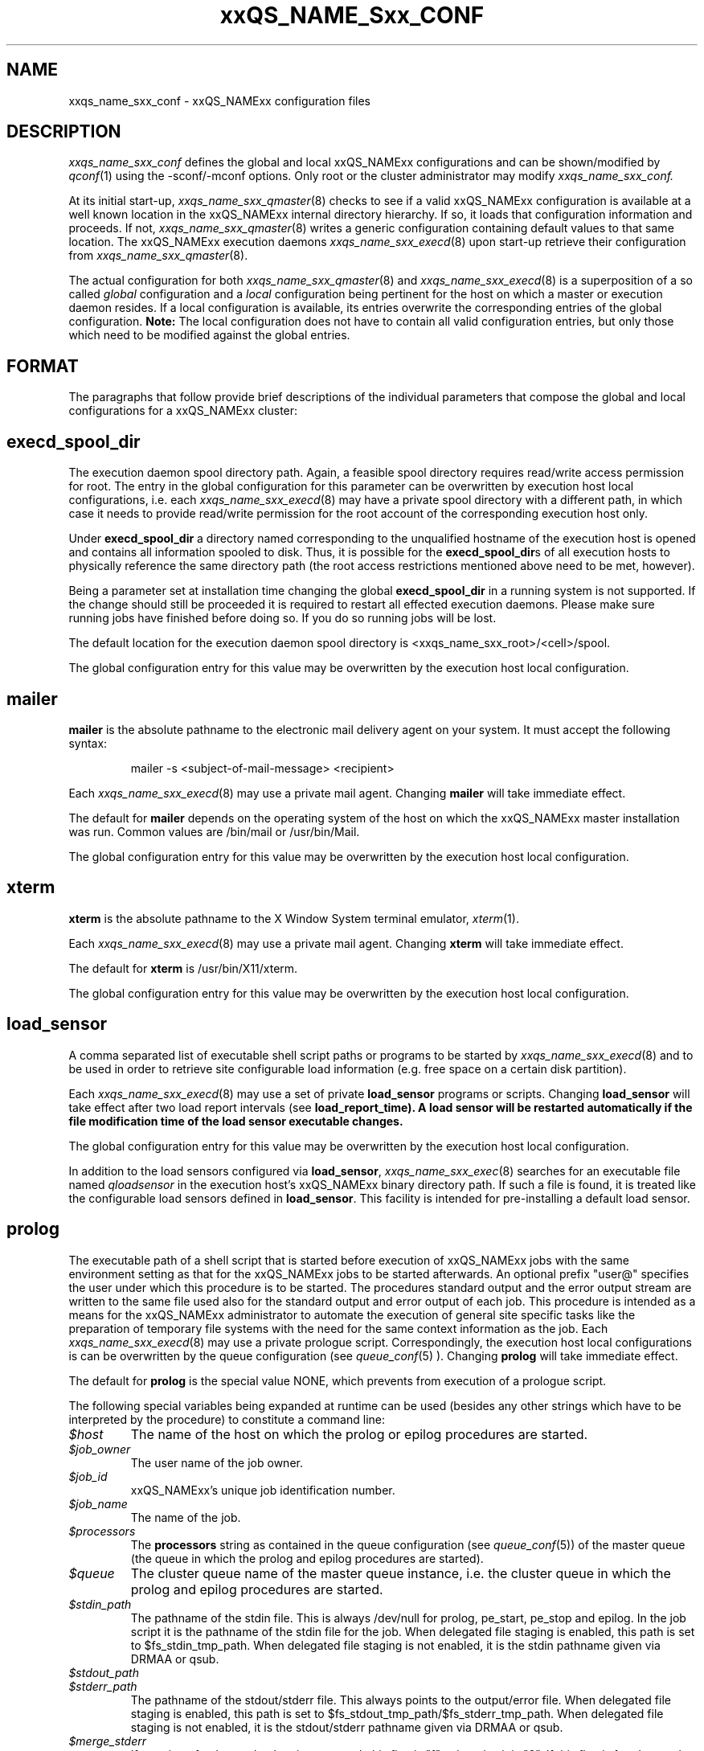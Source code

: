 '\" t
.\"___INFO__MARK_BEGIN__
.\"
.\" Copyright: 2004 by Sun Microsystems, Inc.
.\"
.\"___INFO__MARK_END__
.\" $RCSfile: sge_conf.5,v $     Last Update: $Date: 2005/10/19 14:33:23 $     Revision: $Revision: 1.48 $
.\"
.\"
.\" Some handy macro definitions [from Tom Christensen's man(1) manual page].
.\"
.de SB		\" small and bold
.if !"\\$1"" \\s-2\\fB\&\\$1\\s0\\fR\\$2 \\$3 \\$4 \\$5
..
.\"
.de T		\" switch to typewriter font
.ft CW		\" probably want CW if you don't have TA font
..
.\"
.de TY		\" put $1 in typewriter font
.if t .T
.if n ``\c
\\$1\c
.if t .ft P
.if n \&''\c
\\$2
..
.\"
.de M		\" man page reference
\\fI\\$1\\fR\\|(\\$2)\\$3
..
.TH xxQS_NAME_Sxx_CONF 5 "$Date: 2005/10/19 14:33:23 $" "xxRELxx" "xxQS_NAMExx File Formats"
.\"
.SH NAME
xxqs_name_sxx_conf \- xxQS_NAMExx configuration files
.\"
.\"
.SH DESCRIPTION
.I xxqs_name_sxx_conf
defines the global and local xxQS_NAMExx configurations and can be
shown/modified by
.M qconf 1
using the \-sconf/\-mconf options. Only root or the cluster administrator may
modify
.I xxqs_name_sxx_conf.
.PP
At its initial start-up,
.M xxqs_name_sxx_qmaster 8
checks to see if a valid xxQS_NAMExx configuration is available at a
well known location in the xxQS_NAMExx internal directory hierarchy.
If so, it loads that configuration information and proceeds.
If not,
.M xxqs_name_sxx_qmaster 8
writes a generic configuration containing default values to that same
location.
The xxQS_NAMExx execution daemons
.M xxqs_name_sxx_execd 8
upon start-up retrieve their configuration from
.M xxqs_name_sxx_qmaster 8 .
.PP
The actual configuration for both
.M xxqs_name_sxx_qmaster 8
and
.M xxqs_name_sxx_execd 8
is a superposition of a so called \fIglobal\fP configuration and
a \fIlocal\fP configuration being pertinent for the host on which
a master or execution daemon resides.
If a local configuration is available, its entries overwrite the
corresponding entries of the global configuration. \fBNote:\fP The local
configuration does not have to contain all valid configuration entries,
but only those which need to be modified against the global entries.
.\"
.\"
.SH FORMAT
.\"
The paragraphs that follow provide brief descriptions of the individual
parameters that compose the global and local configurations for a
xxQS_NAMExx cluster:
.\"
.\"
.SH "\fBexecd_spool_dir\fP"
The execution daemon spool directory path. Again, a feasible spool
directory requires read/write access permission for root. The entry in
the global configuration for this parameter can be overwritten by
execution host local configurations, i.e. each
.M xxqs_name_sxx_execd 8
may have a private spool directory with a different path, in which case
it needs to provide read/write permission for the root account of the
corresponding execution host only.
.PP
Under \fBexecd_spool_dir\fP a directory named corresponding
to the unqualified hostname of the execution host is opened and
contains all information spooled to disk. Thus, it is possible for the
\fBexecd_spool_dir\fPs of all execution hosts to physically reference the
same directory path
(the root access restrictions mentioned above need to be met, however).
.PP
Being a parameter set at installation time changing the global \fBexecd_spool_dir\fP
in a running system is not supported. If the change should still be proceeded
it is required to restart all effected execution daemons.  Please make sure running 
jobs have finished before doing so.
If you do so running jobs will be lost. 

.PP
The default location for the execution daemon spool
directory is <xxqs_name_sxx_root>/<cell>/spool.
.PP
The global configuration entry for this value
may be overwritten by the execution host local configuration.
.\"
.\"
.SH "\fBmailer\fP"
\fBmailer\fP is the absolute pathname to the electronic mail delivery
agent on your system. It must accept the following syntax:
.PP
.RS
mailer -s <subject-of-mail-message> <recipient>
.RE
.PP
Each
.M xxqs_name_sxx_execd 8
may use a private mail agent. Changing \fBmailer\fP will take
immediate effect.
.PP
The default for \fBmailer\fP depends on the operating system of
the host on which the xxQS_NAMExx master installation was run. Common
values are /bin/mail or /usr/bin/Mail.
.PP
The global configuration entry for this value
may be overwritten by the execution host local configuration.
.\"
.\"
.SH "\fBxterm\fP"
.B xterm
is the absolute pathname to the X Window System terminal emulator,
.M xterm 1 .
.PP
Each
.M xxqs_name_sxx_execd 8
may use a private mail agent. Changing \fBxterm\fP will take
immediate effect.
.PP
The default for \fBxterm\fP is /usr/bin/X11/xterm.
.PP
The global configuration entry for this value
may be overwritten by the execution host local configuration.
.\"
.\"
.SH "\fBload_sensor\fP"
A comma separated list of executable shell script paths or programs
to be started by
.M xxqs_name_sxx_execd 8
and to be used in order to retrieve site configurable load information
(e.g. free space on a certain disk partition).
.PP
Each
.M xxqs_name_sxx_execd 8
may use a set of private 
.B load_sensor
programs or scripts. Changing
.B load_sensor
will take effect after two load report intervals (see
\fBload_report_time\fB). A load sensor will be restarted automatically if
the file modification time of the load sensor executable changes.
.PP
The global configuration entry for this value
may be overwritten by the execution host local configuration.
.PP
In addition to the load sensors configured via
\fBload_sensor\fP,
.M xxqs_name_sxx_exec 8
searches for an executable file named
.I qloadsensor
in the execution host's xxQS_NAMExx binary directory path.
If such a file is found, it is treated like the configurable load sensors
defined in \fBload_sensor\fP. This facility is intended for pre-installing
a default load sensor.
.\"
.\"
.SH "\fBprolog\fP"
The executable path of a shell script that is started before execution
of xxQS_NAMExx jobs with the same environment setting as that for the
xxQS_NAMExx
jobs to be started afterwards. 
An optional prefix "user@" specifies the user under which this procedure
is to be started. The procedures standard
output and the error output stream are written to the same file used also for
the standard output and error output of each job.
This procedure is intended as a means
for the xxQS_NAMExx administrator to automate the execution of general site
specific tasks like the preparation of temporary file systems with the
need for the same context information as the job.
Each
.M xxqs_name_sxx_execd 8
may use a private prologue script. 
Correspondingly, the execution host local 
configurations is can be overwritten by the queue configuration (see
.M queue_conf 5
). 
Changing \fBprolog\fP will take
immediate effect.
.PP
The default for \fBprolog\fP is the special value NONE, which prevents
from execution of a prologue script. 
.PP
The following special
variables being expanded at runtime can be used (besides any other
strings which have to be interpreted by the procedure) to constitute 
a command line:
.IP "\fI$host\fP"
The name of the host on which the prolog or epilog procedures are
started.
.IP "\fI$job_owner\fP"
The user name of the job owner.
.IP "\fI$job_id\fP"
xxQS_NAMExx's unique job identification number.
.IP "\fI$job_name\fP"
The name of the job.
.IP "\fI$processors\fP"
The \fBprocessors\fP string as contained in the queue configuration
(see
.M queue_conf 5 )
of the master queue (the queue in which the prolog and epilog procedures
are started).
.IP "\fI$queue\fP"
The cluster queue name of the master queue instance, i.e. the cluster 
queue in which the prolog and epilog procedures are started.
.IP "\fI$stdin_path\fP"
The pathname of the stdin file. This is always /dev/null for prolog, 
pe_start, pe_stop and epilog. In the job script it is the pathname of the
stdin file for the job. When delegated file staging is enabled, this path is set
to $fs_stdin_tmp_path. When delegated file staging is not enabled, it is the stdin
pathname given via DRMAA or qsub.
.IP "\fI$stdout_path\fP"
.IP "\fI$stderr_path\fP"
The pathname of the stdout/stderr file. This always points to the
output/error file. When delegated file staging is enabled, this path is set to
$fs_stdout_tmp_path/$fs_stderr_tmp_path. When delegated file staging is not
enabled, it is the stdout/stderr pathname given via DRMAA or qsub.
.IP "\fI$merge_stderr\fP"
If merging of stderr and stdout is requested, this flag is "1", otherwise it is "0".
If this flag is 1, stdout and stderr are merged in one file, the stdout file.
Merging of stderr and stdout can be requested via the DRMAA job template attribute 'drmaa_join_files' (see
.M drmaa_attributes 3 
) or the qsub parameter '-j y' (see
.M qsub 1 
).
.IP "\fI$fs_stdin_host\fP"
When delegated file staging is requested for the stdin file, this is the name of
the host where the stdin file has to be copied from before the job is started.
.IP "\fI$fs_stdout_host\fP"
.IP "\fI$fs_stderr_host\fP"
When delegated file staging is requested for the stdout/stderr file, this is the
name of the host where the stdout/stderr file has to be copied to after the job has run.
.IP "\fI$fs_stdin_path\fP"
When delegated file staging is requested for the stdin file, this is the pathname
of the stdin file on the host $fs_stdin_host.
.IP "\fI$fs_stdout_path\fP"
.IP "\fI$fs_stderr_path\fP"
When delegated file staging is requested for the stdout/stderr file, this is the
pathname of the stdout/stderr file on the host $fs_stdout_host/$fs_stderr_host.
.IP "\fI$fs_stdin_tmp_path\fP"
When delegated file staging is requested for the stdin file, this is the destination
pathname of the stdin file on the execution host. The prolog script must copy the
stdin file from $fs_stdin_host:$fs_stdin_path to localhost:$fs_stdin_tmp_path to
establish delegated file staging of the stdin file.
.IP "\fI$fs_stdout_tmp_path\fP"
.IP "\fI$fs_stderr_tmp_path\fP"
When delegated file staging is requested for the stdout/stderr file, this is the 
source pathname of the stdout/stderr file on the execution host. The epilog script 
must copy the stdout file from localhost:$fs_stdout_tmp_path to 
$fs_stdout_host:$fs_stdout_path (the stderr file from localhost:$fs_stderr_tmp_path 
to $fs_stderr_host:$fs_stderr_path) to establish delegated file staging of the 
stdout/stderr file.
.IP "\fI$fs_stdin_file_staging\fP"
.IP "\fI$fs_stdout_file_staging\fP"
.IP "\fI$fs_stderr_file_staging\fP"
When delegated file staging is requested for the stdin/stdout/stderr file, the flag
is set to "1", otherwise it is set to "0" (see in \fBdelegated_file_staging\fP how 
to enable delegated file staging).
 
These three flags correspond to the DRMAA job template attribute 'drmaa_transfer_files' (see 
.M drmaa_attributes 3
).
.PP
The global configuration entry for this value
may be overwritten by the execution host local configuration.
.\"
.\"
.SH "\fBepilog\fP"
The executable path of a shell script that is started after execution
of xxQS_NAMExx jobs with the same environment setting as that for the
xxQS_NAMExx
jobs that has just completed. An optional prefix "user@" specifies the 
user under which this procedure is to be started. The procedures standard
output and the error output stream are written to the same file used also for
the standard output and error output of each job.
This procedure is intended as a means
for the xxQS_NAMExx administrator to automate the execution of general site
specific tasks like the cleaning up of temporary file systems with the
need for the same context information as the job.
Each
.M xxqs_name_sxx_execd 8
may use a private epilogue script. 
Correspondingly, the execution host local 
configurations is can be overwritten by the queue configuration (see
.M queue_conf 5
).
Changing \fBepilog\fP will take
immediate effect.
.PP
The default for \fBepilog\fP is the special value NONE, which prevents
from execution of a epilogue script.
The  same  special variables as for \fBprolog\fP can be
used to constitute a command line.
.PP
The global configuration entry for this value
may be overwritten by the execution host local configuration.
.\"
.\"
.SH "\fBshell_start_mode\fP"
This parameter defines the mechanisms which are used to actually
invoke the job scripts on the execution hosts. The following
values are recognized:
.IP \fIunix_behavior\fP
If a user starts a job shell script under UNIX interactively by
invoking it just with the script name the operating system's executable
loader uses the information provided in a comment such as `#!/bin/csh' in
the first line of the script to detect which command interpreter to
start to interpret the script. This mechanism is used by xxQS_NAMExx when
starting jobs if \fIunix_behavior\fP is defined as \fBshell_start_mode\fP.
.\"
.IP \fIposix_compliant\fP
POSIX does not consider first script line comments such a `#!/bin/csh'
as being significant. The POSIX standard for batch queuing systems
(P1003.2d) therefore requires a compliant queuing system to ignore
such lines but to use user specified or configured default command
interpreters instead. Thus, if \fBshell_start_mode\fP is set to
\fIposix_compliant\fP xxQS_NAMExx will either use the command interpreter
indicated by the \fB\-S\fP option of the
.M qsub 1
command or the \fBshell\fP parameter of the queue to be used (see
.M queue_conf 5
for details).
.\"
.IP \fIscript_from_stdin\fP
Setting the \fBshell_start_mode\fP parameter either to \fIposix_compliant\fP
or \fIunix_behavior\fP requires you to set the umask in use for
.M xxqs_name_sxx_execd 8
such that every user has read access to the active_jobs directory in the
spool directory of the corresponding execution daemon. In case you have
\fBprolog\fP and \fBepilog\fP scripts configured, they also need to be
readable by any user who may execute jobs.
.br
If this violates your
site's security policies you may want to set \fBshell_start_mode\fP
to \fIscript_from_stdin\fP. This will force xxQS_NAMExx to open the
job script as well as the epilogue and prologue scripts for reading into
STDIN as root (if
.M xxqs_name_sxx_execd 8
was started as root) before changing to the job owner's user account.
The script is then fed into the STDIN stream of the command interpreter
indicated by the \fB\-S\fP option of the
.M qsub 1
command or the \fBshell\fP parameter of the queue to be used (see
.M queue_conf 5
for details).
.br
Thus setting \fBshell_start_mode\fP to \fIscript_from_stdin\fP also
implies \fIposix_compliant\fP behavior. \fBNote\fP, however, that
feeding scripts into the STDIN stream of a command interpreter may
cause trouble if commands like
.M rsh 1
are invoked inside a job script as they also process the STDIN
stream of the command interpreter. These problems can usually be
resolved by redirecting the STDIN channel of those commands to come
from /dev/null (e.g. rsh host date < /dev/null). \fBNote also\fP, that any
command-line options associated with the job are passed to the executing
shell. The shell will only forward them to the job if they are not
recognized as valid shell options.
.PP
Changes to \fBshell_start_mode\fP will take immediate effect.
The default for \fBshell_start_mode\fP is \fIposix_compliant\fP.
.PP
This value is a global configuration parameter only. It cannot be
overwritten by the execution host local configuration.
.\"
.\"
.SH "\fBlogin_shells\fP"
UNIX command interpreters like the Bourne-Shell (see
.M sh 1 )
or the C-Shell (see
.M csh 1 )
can be used by xxQS_NAMExx to start job scripts. The command interpreters
can either be started as login-shells (i.e. all system and user default
resource files like .login or .profile will be executed when the
command interpreter is started and the environment for the job will be
set up as if the user has just logged in) or just for command execution
(i.e. only shell specific resource files like .cshrc will be executed
and a minimal default environment is set up by xxQS_NAMExx \- see
.M qsub 1 ).
The parameter \fBlogin_shells\fP contains a comma separated list of the
executable names of the command interpreters to be started as login-shells.
Shells in this list are only started as login shells if the parameter
\fBshell_start_mode\fP (see above) is set to \fIposix_compliant\fP.
.PP
Changes to \fBlogin_shells\fP will take immediate effect.
The default for \fBlogin_shells\fP is sh,csh,tcsh,ksh.
.PP
This value is a global configuration parameter only. It cannot be
overwritten by the execution host local configuration.
.\"
.\"
.SH "\fBmin_uid\fP"
\fBmin_uid\fP places a lower bound on user IDs that may use the cluster. Users
whose user ID (as returned by
.M getpwnam 3 )
is less than \fBmin_uid\fP will not be allowed to run jobs on the cluster.
.PP
Changes to \fBmin_uid\fP will take immediate effect.
The default for \fBmin_uid\fP is 0.
.PP
This value is a global configuration parameter only. It cannot be
overwritten by the execution host local configuration.
.\"
.\"
.SH "\fBmin_gid\fP"
This parameter sets the lower bound on group IDs that may use the cluster.
Users whose default group ID (as returned by
.M getpwnam 3 )
is less than \fBmin_gid\fP will not be allowed to run jobs on the cluster.
.PP
Changes to \fBmin_gid\fP will take immediate effect.
The default for \fBmin_gid\fP is 0.
.PP
This value is a global configuration parameter only. It cannot be
overwritten by the execution host local configuration.
.\"
.\"
.SH "\fBuser_lists \fP"
The \fBuser_lists\fP parameter contains a comma separated list of so called
user access lists as described in
.M access_list 5 .
Each user contained in at least one of the enlisted access lists has
access to the cluster. If the \fBuser_lists\fP parameter is set to
NONE (the default) any user has access being not explicitly excluded
via the \fBxuser_lists\fP parameter described below.
If a user is contained both in an access list enlisted in \fBxuser_lists\fP
and \fBuser_lists\fP the user is denied access to the cluster.
.PP
Changes to \fBuser_lists\fP will take immediate effect
.PP
This value is a global configuration parameter only. It cannot be
overwritten by the execution host local configuration.
.\"
.\"
.SH "\fBxuser_lists \fP"
The \fBxuser_lists\fP parameter contains a comma separated list of so called
user access lists as described in
.M access_list 5 .
Each user contained in at least one of the enlisted access lists is denied
access to the cluster. If the \fBxuser_lists\fP parameter is set to
NONE (the default) any user has access.
If a user is contained both in an access list enlisted in \fBxuser_lists\fP
and \fBuser_lists\fP (see above) the user is denied access to the cluster.
.PP
Changes to \fBxuser_lists\fP will take immediate effect
.PP
This value is a global configuration parameter only. It cannot be
overwritten by the execution host local configuration.
.\"
.\"
.SH "\fBadministrator_mail\fP"
\fBadministrator_mail\fP specifies a comma separated list of the
electronic mail address(es) of the cluster administrator(s) to whom
internally-generated problem reports are sent. The mail address format
depends on your electronic mail system and how it is configured;
consult your system's configuration guide for more information.
.PP
Changing \fBadministrator_mail\fP takes immediate effect.
The default for \fBadministrator_mail\fP is an empty mail list.
.PP
This value is a global configuration parameter only. It cannot be
overwritten by the execution host local configuration.
.\"
.\"
.SH "\fBprojects\fP"
.PP
The \fBprojects\fP list contains all projects which are granted access
to xxQS_NAMExx. User belonging to none of these projects cannot use xxQS_NAMExx. If
users belong to projects in the \fBprojects\fP list and the
\fBxprojects\fP list (see below), they also cannot use the system.
.PP
Changing \fBprojects\fP takes immediate effect.
The default for \fBprojects\fP is none.
.PP
This value is a global configuration parameter only. It cannot be
overwritten by the execution host local configuration.
.\"
.\"
.SH "\fBxprojects\fP"
The \fBxprojects\fP list contains all projects which are granted access
to xxQS_NAMExx. User belonging to one of these projects cannot use xxQS_NAMExx. If
users belong to projects in the \fBprojects\fP list (see above) and the
\fBxprojects\fP list, they also cannot use the system.
.PP
Changing \fBxprojects\fP takes immediate effect.
The default for \fBxprojects\fP is none.
.PP
This value is a global configuration parameter only. It cannot be
overwritten by the execution host local configuration.
.\"
.\"
.SH "\fBload_report_time\fP"
System load is reported periodically by the execution daemons to
.M xxqs_name_sxx_qmaster 8 .
The parameter \fBload_report_time\fP defines the time interval between load
reports.
.PP
Each
.M xxqs_name_sxx_execd 8
may use a different load report time. Changing \fBload_report_time\fP will
take immediate effect.
.PP
\fBNote:\fP Be careful
when modifying \fBload_report_time\fP. Reporting load too frequently
might block
.M xxqs_name_sxx_qmaster 8
especially if the number of execution hosts is large. Moreover, since the
system load typically increases and decreases smoothly, frequent load
reports hardly offer any benefit.
.PP
The default for \fBload_report_time\fP is 40 seconds.
.PP
The global configuration entry for this value
may be overwritten by the execution host local configuration.
.\"
.\"
.SH "\fBreschedule_unknown\fP"
Determines whether jobs on hosts in unknown state
are rescheduled and thus sent to other hosts. Hosts
are registered as unknown if
.M xxqs_name_sxx_master 8
cannot establish contact to the
.M xxqs_name_sxx_execd 8
on those hosts (see
.B max_unheard
). Likely reasons are a breakdown of
the host or a breakdown of the network connection in between, but also
.M xxqs_name_sxx_execd 8
may not be executing on such hosts.
.PP
In any case, xxQS_NAMExx can reschedule jobs running on such hosts to
another system.
.B reschedule_unknown
controls the time which
xxQS_NAMExx will wait before jobs are rescheduled after a host became
unknown. The time format specification is hh:mm:ss. If the special
value 00:00:00 is set, then jobs will not be rescheduled from this host.
.PP
Rescheduling is only initiated for jobs which have activated the rerun flag
(see the
.B -r y
option of
.M qsub 1
and the
.B rerun
option of
.M queue_conf 5 ).
Parallel jobs are only rescheduled if the host on which their
master task executes is in unknown state. Checkpointing jobs will only be
rescheduled when the
.B when
option of the corresponding checkpointing environment contains an
appropriate flag. (see
.M checkpoint 5 ).
Interactive jobs (see
.M qsh 1 ,
.M qrsh 1 ,
.M qtcsh 1 )
are not rescheduled.
.PP
The default for
.B reschedule_unknown
id 00:00:00
.PP
The global configuration entry for this value may be over written by 
the execution host local configuration.
.\"
.\"  
.SH "\fBmax_unheard\fP"
If
.M xxqs_name_sxx_qmaster 8
could not contact or was not contacted by the execution daemon of a host
for \fBmax_unheard\fP seconds, all queues residing on that particular host
are set to status unknown.
.M xxqs_name_sxx_qmaster 8 ,
at least,
should be contacted by the execution daemons in order to get the load
reports. Thus, \fBmax_unheard\fP should by greater than the
\fBload_report_time\fP (see above).
.PP
Changing \fBmax_unheard\fP takes immediate effect.
The default for \fBmax_unheard\fP is 2 minutes 30 seconds.
.PP
This value is a global configuration parameter only. It cannot be
overwritten by the execution host local configuration.
.\"
.\"
.SH "\fBloglevel\fP"
This parameter specifies the level of detail that xxQS_NAMExx components such
as
.M xxqs_name_sxx_qmaster 8
or
.M xxqs_name_sxx_execd 8
use to produce informative, warning or error messages which are logged
to the \fImessages\fP files in the master and execution daemon
spool directories (see the description of the 
\fBexecd_spool_dir\fP parameter above). The following message
levels are available:
.\"
.IP "\fIlog_err\fP"
All error events being recognized are logged.
.\"
.IP "\fIlog_warning\fP"
All error events being recognized and all detected signs of 
potentially erroneous behavior are logged.
.\"
.IP "\fIlog_info\fP"
All error events being recognized, all detected signs of 
potentially erroneous behavior and a variety of informative
messages are logged.
.PP
Changing \fBloglevel\fP will take immediate effect.
.PP
The default for \fBloglevel\fP is \fIlog_info\fP.
.PP
This value is a global configuration parameter only. It cannot be
overwritten by the execution host local configuration.
.\"
.\"
.SH "\fBmax_aj_instances\fP"
This parameter defines the maximum amount of array task to be scheduled to
run simultaneously per array job.  An instance of an array task will be
created within the master daemeon when it gets a start order from the
scheduler. The instance will be destroyed when the array task finishes.
Thus the parameter provides control mainly over the memory consumption of
array jobs in the master and scheduler daemon. It is most useful for very
large clusters and very large array jobs.  The default for this parameter
is 2000. The value 0 will deactivate this limit and will allow the
scheduler to start as many array job tasks as suitable resources are
available in the cluster.
.PP
Changing \fBmax_aj_instances\fP will take immediate effect.
.PP
This value is a global configuration parameter only. It cannot be
overwritten by the execution host local configuration.
.\"
.\"
.SH "\fBmax_aj_tasks\fP"
This parameter defines the maximum number of array job tasks within an array
job.
.M xxqs_name_sxx_qmaster 8
will reject all array job submissions which request
more than
.B max_aj_tasks
array job tasks. The default for this parameter is 75000. The value 0
will deactivate this limit.
.PP
Changing \fBmax_aj_tasks\fP will take immediate effect.
.PP
This value is a global configuration parameter only. It cannot be
overwritten by the execution host local configuration.
.\"
.\"
.SH "\fBmax_u_jobs\fP"
The number of active (not finished) jobs which each xxQS_NAMExx user can
have in the system simultaneously is controlled by this parameter. A value
greater than 0 defines the limit. The default value 0 means "unlimited". If
the
.B max_u_jobs
limit is exceeded by a job submission then the submission command exits
with exit status 25 and an appropriate error message.
.PP
Changing \fBmax_u_jobs\fP will take immediate effect.
.PP
This value is a global configuration parameter only. It cannot be
overwritten by the execution host local configuration.
.\"
.\"
.SH "\fBmax_jobs\fP"
The number of active (not finished) jobs simultaneously allowed in xxQS_NAMExx
is controlled by this parameter. A value greater than 0 defines the limit. 
The default value 0 means "unlimited". If the
.B max_jobs
limit is exceeded by a job submission then the submission command exits
with exit status 25 and an appropriate error message.
.PP
Changing \fBmax_jobs\fP will take immediate effect.
.PP
This value is a global configuration parameter only. It cannot be
overwritten by the execution host local configuration.
.\"
.\"
.SH "\fBenforce_project\fP"
If set to \fItrue\fB, users are required to request a project whenever
submitting a job. See the \fB\-P\fP option to
.M qsub 1
for details.
.PP
Changing \fBenforce_project\fP will take immediate effect.
The default for \fBenforce_project\fP is \fIfalse\fP.
.PP
.PP
This value is a global configuration parameter only. It cannot be
overwritten by the execution host local configuration.
.\"
.\"
.SH "\fBenforce_user\fP"
If set to \fItrue\fB, a
.M user 5
must exist to allow for job submission. Jobs are rejected if no corresponding user 
exists. 
.PP
If set to \fIauto\fB, a
.M user 5
object for the submitting user will automatically be created during
job submission, if one does not already exist. The \fBauto_user_oticket\fP,
\fBauto_user_fshare\fP, \fBauto_user_default_project\fP, and
\fBauto_user_delete_time\fP configuration parameters will be used as
default attributes of the new
.M user 5
object.
.PP
Changing \fBenforce_user\fP will take immediate effect.
The default for \fBenforce_user\fP is \fIfalse\fP.
.PP
.PP
This value is a global configuration parameter only. It cannot be
overwritten by the execution host local configuration.
.\"
.\"
.SH "\fBauto_user_oticket\fP"
The number of override tickets to assign to automatically created
.M user 5
objects. User objects are created automatically if the
.B enforce_user
attribute is set to \fIauto\fP.
.
.PP
Changing
.B auto_user_oticket
will affect any newly created user objects, but will not change user
objects created in the past.
.PP
This value is a global configuration parameter only. It cannot be
overwritten by the execution host local configuration.
.\"
.\"
.SH "\fBauto_user_fshare\fP"
The number of functional shares to assign to automatically created
.M user 5
objects. User objects are created automatically if the
.B enforce_user
attribute is set to \fIauto\fP.
.
.PP
Changing
.B auto_user_fshare
will affect any newly created user objects, but will not change user
objects created in the past.
.PP
This value is a global configuration parameter only. It cannot be
overwritten by the execution host local configuration.
.\"
.\"
.SH "\fBauto_user_default_project\fP"
The default project to assign to automatically created
.M user 5
objects. User objects are created automatically if the
.B enforce_user
attribute is set to \fIauto\fP.
.
.PP
Changing
.B auto_user_default_project
will affect any newly created user objects, but will not change user
objects created in the past.
.PP
This value is a global configuration parameter only. It cannot be
overwritten by the execution host local configuration.
.\"
.\"
.SH "\fBauto_user_delete_time\fP"
The number of seconds of inactivity after which automatically created
.M user 5
objects will be deleted. User objects are created automatically if the
.B enforce_user
attribute is set to \fIauto\fP. If the user has no active or pending
jobs for the specified amount of time, the
object will automatically be deleted.  A value of 0 can be used to
indicate that the automatically created user object is permanent and
should not be automatically deleted.
.PP
Changing
.B auto_user_delete_time
will affect the deletion time for all users with active jobs.
.PP
This value is a global configuration parameter only. It cannot be
overwritten by the execution host local configuration.
.\"
.\"
.SH "\fBset_token_cmd\fP"
This parameter is only present if your xxQS_NAMExx system is licensed
to support AFS.
.PP
\fBSet_token_cmd\fP points to a command which sets and extends AFS
tokens for xxQS_NAMExx jobs. In the standard xxQS_NAMExx AFS
distribution, it is supplied as a script which expects two command line
parameters. It reads the token from STDIN, extends the token's
expiration time and sets the token:
.PP
.RS
.nf
<set_token_cmd> <user> <token_extend_after_seconds>
.fi
.RE
.PP
As a shell script this command will call the programs:
.PP
.RS
.nf
- SetToken
- forge
.fi
.RE
.PP
which are provided by your distributor as source code. The script looks as
follows:
.PP
.RS
.nf
--------------------------------
#!/bin/sh
# set_token_cmd
forge -u $1 -t $2 | SetToken
--------------------------------
.fi
.RE
.PP
Since it is necessary for \fIforge\fP to read the secret AFS server
key, a site might wish to replace the \fBset_token_cmd\fP script by a
command, which connects to a self written daemon at the AFS server. The
token must be forged at the AFS server and returned to the local
machine, where \fISetToken\fP is executed.
.PP
Changing \fBset_token_cmd\fP will take immediate effect.
The default for \fBset_token_cmd\fP is none.
.PP
The global configuration entry for this value
may be overwritten by the execution host local configuration.
.\"
.\"
.SH "\fBpag_cmd\fP"
This parameter is only present if your xxQS_NAMExx system is licensed
to support AFS.
.PP
The path to your \fIpagsh\fB is specified via this parameter.
The
.M xxqs_name_sxx_shepherd 8
process and the job run in a \fIpagsh\fP. Please ask your AFS administrator
for details.
.PP
Changing \fBpag_cmd\fP will take immediate effect.
The default for \fBpag_cmd\fP is none.
.PP
The global configuration entry for this value
may be overwritten by the execution host local configuration.
.\"
.\"
.SH "\fBtoken_extend_time\fP"
This parameter is only present if your xxQS_NAMExx system is licensed
to support AFS.
.PP
the time period for which AFS tokens are periodically extended. xxQS_NAMExx
will call the token extension 30 minutes before the tokens expire until
jobs have finished and the corresponding tokens are no longer required.
.PP
Changing \fBtoken_extend_time\fP will take immediate effect.
The default for \fBtoken_extend_time\fP is 24:0:0, i.e. 24 hours.
.PP
The global configuration entry for this value
may be overwritten by the execution host local configuration.
.\"
.\"
.SH "\fBgid_range\fP"
The \fBgid_range\fP
is a comma separated list of range expressions of the form n-m (n as
well as m being integer numbers greater than 99), where m is an
abbreviation for m-m. These numbers are used in
.M xxqs_name_sxx_execd 8
to identify processes belonging to the same job.
.PP
Each
.M xxqs_name_sxx_execd 8
may use a separate set up group ids for this purpose.
All number in the group id range have to be unused
supplementary group ids on the system, where the
.M xxqs_name_sxx_execd 8
is started.
.PP
Changing \fBgid_range\fP will take immediate effect.
There is no default for \fBgid_range\fP. The administrator will have to
assign a value for \fBgid_range\fP during installation of xxQS_NAMExx.
.PP
The global configuration entry for this value
may be overwritten by the execution host local configuration.
.\"
.\"
.SH "\fBqmaster_params\fP"
A list of additional parameters can be passed to the 
xxQS_NAMExx qmaster. The following values are recognized:
.IP "\fIENABLE_FORCED_QDEL\fP"
If this parameter is set, non-administrative users can foce deletion of
their own jobs via the \fI\-f\fP option of
.M qdel 1 .
Without this parameter, forced deletion of jobs is only allowed by the
xxQS_NAMExx manager or operator.
.sp 1
\fBNote:\fP Forced deletion for jobs is executed differently depending
on whether users are xxQS_NAMExx administrators or not. In case of
administrative users, the jobs are removed from the internal database of
xxQS_NAMExx immediately. For regular users, the equivalent of a normal
.M qdel 1
is executed first, and deletion is forced only if the normal cancellation
was unsuccessful.
.\"
.IP "\fIFORBID_RESCHEDULE\fP"
If this parameter is set, re-queuing of jobs cannot
be initiated by the job script which is under control
of the user. Without this parameter jobs returning the
value 99 are rescheduled. This can be used to cause the
job to be restarted at a different machine, for instance if there
are not enough resources on the current one.
.PP
.IP "\fIFORBID_APPERROR\fP"
If this parameter is set, the application cannot set itself to error state.
Without this parameter jobs returning the value 100 are set to error state 
(and therefore can be manually rescheduled by clearing the error state).
This can be used to set the job to error state when a starting condition
of the application is not fulfilled before the application itself has been 
started, or when a clean up procedure (e.g. in the epilog) decides that it is
necessary to run the job again, by returning 100 in the prolog, pe_start, 
job script, pe_stop or epilog script.
.PP
.IP "\fIDISABLE_AUTO_RESCHEDULING\fP"
If set to "true" or "1", the \fIreschedule_unknown\fP parameter
is not taken into account.
.PP
.IP "\fIMAX_DYN_EC\fP"
Sets the max number of dynamic event clients (as used by qsub -sync y 
and by xxQS_NAMExx DRMAA API library sessions). The default is set to 99. 
The number of dynamic event clients should not be bigger than half of 
the number of file descriptors the system has. The number of file 
descriptors are shared among the connections to all exec hosts, all 
event clients, and file handles that the qmaster needs.
.PP
.IP "\fIMONITOR_TIME\fP"
Specifies the time interval when the monitoring information should be printed. The
monitoring is disabled per default and can be enabled by specifying an interval.
The monitoring is per thread and is written to the messages file or displayed by
the "qping -f" command line tool. Example: MONITOR_TIME=0:0:10 generates the
monitoring information most likely every 10 seconds and prints it. The specified
time is a guideline and not a fixed interval. The used interval is printed and
can be everything between 9 seconds and 20 in this example. 
.PP
.IP "\fILOG_MONITOR_MESSAGE\fP"
The monitoring information is logged into the messages files per default. In addition
it is provided for qping and can be requested by it. The messages files can become
quite big, if the monitoring is enabled all the time, therefore this switch allows
to disable the logging into the messages files and the monitoring data will only
be available via "qping -f".
.PP
.IP "\fIPROF_SIGNAL\fP"
Profiling provides the user with the possibility to get system measurements.
This can be useful for debugging or optimisation of the system. The profiling 
output will be done within the messages file.

Enables the profiling for qmaster signal thread.
(e.g. PROF_SIGNAL=true)
.PP
.IP "\fIPROF_MESSAGE\fP"
Enables the profiling for qmaster message thread.
(e.g. PROF_MESSAGE=true)
.PP
.IP "\fIPROF_DELIVER\fP"
Enables the profiling for qmaster event deliver thread.
(e.g. PROF_DELIVER=true)
.PP
.IP "\fIPROF_TEVENT\fP"
Enables the profiling for qmaster timed event thread.
(e.g. PROF_TEVENT=true)
.PP
Please note, that the cpu utime and stime values contained in the profiling output
are not per thread cpu times.
These cpu usage statistics are per process statistics.
So the printed profiling values for cpu mean "cpu time consumed by sge_qmaster (all threads) while the reported profiling level was active".
.IP "\fISTREE_SPOOL_INTERVAL\fP"
Sets the time interval for spooling the sharetree usage. The
default is set to 00:04:00. The setting accepts colon-separated
string or seconds. There is no setting to turn the sharetree spooling
off. 
(e.g. STREE_SPOOL_INTERVAL=00:02:00)
.PP
Changing \fBqmaster_params\fP will take immediate effect.
The default for \fBqmaster_params\fP is none.
.PP
This value is a global configuration parameter only. It cannot be
overwritten by the execution host local configuration.
.\"
.\"
.SH "\fBexecd_params\fP"
This is foreseen for passing additional parameters 
to the xxQS_NAMExx execution daemon. The following values are recognized:
.\"
.IP "\fIACCT_RESERVED_USAGE\fP"
If this parameter is set to true, for reserved usage is used for the
accounting entries \fBcpu\fP, \fBmem\fP and \fBio\fP instead of the
measured usage.
.PP
.IP "\fIENABLE_WINDOMACC\fP"
If this parameter is set to true, on Windows hosts Windows Domain accounts (WinDomAcc)
are used. These require the use of
.M sgepasswd 1
(see also
.M sgepasswd 5 ).
If this parameter is set to false or is not set, local Windows accounts are used.
On non-Windows hosts, this parameter is ignored.
.PP
.IP "\fIKEEP_ACTIVE\fP"
This value should only be set for debugging purposes. If set to true, the
execution daemon will not remove the spool directory maintained by
.M xxqs_name_sxx_shepherd 8
for a job.
.PP
.IP "\fIPTF_MIN_PRIORITY\fP, \fIPTF_MAX_PRIORITY\fP"
The maximum/minimum priority which xxQS_NAMExx will assign to a job.
Typically this is a negative/positive value in the range of -20
(maximum) to 19 (minimum) for systems which allow setting of priorities
with the
.M nice 2
system call. Other systems may provide different ranges.
.br
The default priority range (varies from system to system) is installed
either by removing the parameters or by setting a value of -999.
.br
See the "messages" file of the execution daemon for the predefined
default value on your hosts. The values are logged during the startup of
the execution daemon.
.PP
.IP "\fIPROF_EXECD\fP"
Enables the profiling for the execution daemon.
(e.g. PROF_EXECD=true)
.PP
.IP "\fINOTIFY_KILL\fP"
The parameter allows you to change the notification signal for
the signal SIGKILL (see \fI\-notify\fP option of 
.M qsub 1 ).
The parameter either accepts signal names (use the \fI\-l\fP option of
.M kill 1 )
or the special value \fInone\fP. If set to \fInone\fP,
no notification signal will be sent. If it is set to \fITERM\fP, for
instance, or another
signal name then this signal will be sent as notification signal.
.PP
.IP "\fINOTIFY_SUSP\fP"
With this parameter it is possible to modify the notification signal
for the signal SIGSTOP (see \fI\-notify\fP parameter of 
.M qsub 1 ).
The parameter either accepts signal names (use the \fI\-l\fP option of
.M kill 1 )
or the special value \fInone\fP. If set to \fInone\fP,
no notification signal will be sent. If it is set to \fITSTP\fP, for
instance, or another
signal name then this signal will be sent as notification signal.
.PP
.IP "\fISHARETREE_RESERVED_USAGE\fP"
If this parameter is set to true, reserved usage is taken for the xxQS_NAMExx share
tree consumption instead of measured usage.
.PP
Changing \fBexecd_params\fP will take immediate effect.
The default for \fBexecd_params\fP is none.
.PP
The global configuration entry for this value
may be overwritten by the execution host local configuration.
.\"
.\"
.IP "\fIUSE_QSUB_GID\fP"
If this parameter is set to true, the primary group id being active when a
job was submitted will be set to become the primary group id for job
execution. If the parameter is not set, the primary group id as defined for
the job owner in the execution host
.M passwd 5
file is used.
.br
The feature is only available for jobs submitted via
.M qsub 1 ,
.M qrsh 1 ,
.M qmake 1
and 
.M qtcsh 1 .
Also, it only works for
.M qrsh 1
jobs (and thus also for
.M qtcsh 1
and
.M qmake 1 )
if rsh and rshd components are used which are provided with xxQS_NAMExx
(i.e., the \fBrsh_daemon\fP and \fBrsh_command\fP parameters may
not be changed from the default).
.\"
.\"
.IP "\fIINHERIT_ENV\fP"
This parameter indicates whether the shepherd should allow the environment
inherited by the execution daemon from the shell that started it to be inherited
by the job it's starting.  When true, any environment variable that is set in
the shell which starts the execution daemon at the time the execution daemon is
started will be set in the environment of any jobs run by that execution daemon,
unless the environment variable is explictly overridden, such as PATH or
LOGNAME.  If set to false, each job starts with only the environment variables
that are explicitly passed on by the execution daemon, such as PATH and LOGNAME.
The default value is true.
.PP
.IP "\fISET_LIB_PATH\fP"
This parameter tells the execution daemon whether to add the xxQS_NAMExx shared
library directory to the library path of executed jobs.  If set to true, and
INHERIT_ENV is also set to true, the xxQS_NAMExx shared library directory will
be prepended to the library path which is inherited from the shell which started
the execution daemon.  If INHERIT_ENV is set to false, the library path will
contain only the xxQS_NAMExx shared library directory.  If set to false, and
INHERIT_ENV is set to true, the library path exported to the job will be the one
inherited from the shell which started the execution daemon.  If INHERIT_ENV is
also set to false, the library path will be empty.  After the execution daemon
has set the library path, it may be further altered by the shell in which the
job is executed, or by the job script itself.  The default value for
SET_LIB_PATH is false.
.PP
.SH "\fBreporting_params\fP"
Used to define the behaviour of reporting modules in the xxQS_NAMExx 
qmaster. Changes to the \fBreporting_params\fP takes immediate effect.
The following values are recognized:
.\"
.IP "\fIaccounting\fP"
If this parameter is set to true, the accounting file is written.
The accounting file is prerequisite for using the \fBqacct\fP command.
.PP
.IP "\fIreporting\fP"
If this parameter is set to true, the reporting file is written.
The reporting file contains data that can be used for monitoring and analysis,
like job accounting, job log, host load and consumables, queue status and 
consumables and sharetree configuration and usage.
Attention: Depending on the size and load of the cluster, the reporting file can
become quite large. Only activate the reporting file if you have a process running that will consume the reporting file!
See 
.M reporting 5
for further information about format and contents of the reporting file.
.PP
.IP "\fIflush_time\fP"
Contents of the accounting and the reporting file are buffered in the
xxQS_NAMExx qmaster and flushed in a fixed interval.
This interval can be configured with the \fIflush_time\fP parameter.
It is specified as time value in the format HH:MM:SS.
Sensible values range from some seconds to one minute. Setting it too low may slow down qmaster, setting it too high will make qmaster consume high amounts of memory for buffering data.
.PP
.IP "\fIjoblog\fP"
If this parameter is set to true, the reporting file will contain job logging 
information. See
.M reporting 5 
for more information about job logging.
.PP
.IP "\fIsharelog\fP"
The xxQS_NAMExx qmaster can dump information about sharetree configuration and use to the reporting file.
The parameter \fIsharelog\fP sets an interval in which sharetree information will be dumped.
It is set in the format HH:MM:SS. A value of 00:00:00 configures qmaster not to
dump sharetree information. Intervals of several minutes up to hours are sensible values for this parameter.
See 
.M reporting 5 
for further information about sharelog.
.PP
.\"
.\"
.SH "\fBfinished_jobs\fP"
xxQS_NAMExx stores a certain number of \fIjust finished\fP jobs to provide
post mortem status information. The \fBfinished_jobs\fP parameter defines the
number of finished jobs being stored. If this maximum number is reached, the
eldest finished job will be discarded for every new job being added to the
finished job list.
.PP
Changing \fBfinished_jobs\fP will take immediate effect.
The default for \fBfinished_jobs\fP is 0.
.PP
This value is a global configuration parameter only. It cannot be
overwritten by the execution host local configuration.
.\"
.\"
.SH "\fBqlogin_daemon\fP"
This parameter specifies the executable that is to be started on the
server side of a
.M qlogin 1 
request. Usually this is the fully qualified
pathname of the system's telnet daemon. If no value is given, a specialized
xxQS_NAMExx component is used.
.PP
Changing \fBqlogin_daemon\fP will take immediate effect.
The default for \fBqlogin_daemon\fP is none.
.PP
The global configuration entry for this value
may be overwritten by the execution host local configuration.
.\"
.\"
.SH "\fBqlogin_command\fP"
This is the command to be executed on the client side of a 
.M qlogin 1
request.
Usually this is the fully qualified pathname of the systems's telnet
client program. If no value is given, a specialized xxQS_NAMExx
component is used. It is automatically started with the target host and
port number as parameters.
.PP
Changing \fBqlogin_command\fP will take immediate effect.
The default for \fBqlogin_command\fP is none.
.PP
The global configuration entry for this value
may be overwritten by the execution host local configuration.
.\"
.\"
.SH "\fBrlogin_daemon\fP"
This parameter specifies the executable that is to be started on the server
side of a
.M qrsh 1
request
.B without
a command argument to be executed
remotely. Usually this is the fully qualified pathname of the system's
rlogin daemon.  If no value is given, a specialized xxQS_NAMExx component
is used.
.sp 1
Changing
.B rlogin_daemon
will take immediate effect. The default for
.B rlogin_daemon
is none.
.sp 1
The global configuration entry for this value may be overwritten by the
execution host local configuration.
.\"
.\"
.SH "\fBrlogin_command\fP"
This is the command to be executed on the client side of a
.M qrsh 1
request
.B without
a command argument to be executed remotely. Usually this is the
fully qualified pathname of the system's rlogin client program. If no value
is given, a specialized xxQS_NAMExx component is used. The command is
automatically started with the target host and port number as parameters
like required for
.M telnet 1 .
The xxQS_NAMExx rlogin client has been extended
to accept and use the port number argument. You can only use clients, such
as \fIssh\fP, which also understand this syntax.
.sp 1
Changing
.B rlogin_command
will take immediate effect. The default for
.B rlogin_command
is none.
.sp 1
The global configuration entry for this value may be overwritten by the
execution host local configuration.
.\"
.\"
.SH "\fBrsh_daemon\fP"
This parameter specifies the executable that is to be started on the server
side of a
.M qrsh 1
request
.B with
a command argument to be executed remotely.
Usually this is the fully qualified pathname of the system's rsh daemon. If
no value is given, a specialized xxQS_NAMExx component is used.
.sp 1
Changing
.B rsh_daemon
will take immediate effect. The default for
.B rsh_daemon
is none.
.sp 1
The global configuration entry for this value may be overwritten by the
execution host local configuration.
.\"
.\"
.SH "\fBrsh_command\fP"
This is the command to be executed on the client side of a
.M qrsh 1
request
.B with
a command argument to be executed remotely. Usually this is the fully
qualified pathname of the system's rsh client program. If no value is
given, a specialized xxQS_NAMExx component is used. The command is
automatically started with the target host and port number as parameters
like required for
.M telnet 1
plus the command with its arguments to be
executed remotely. The xxQS_NAMExx rsh client has been extended to accept
and use the port number argument. You can only use clients, such as
\fIssh\fP, which also understand this syntax.
.sp 1
Changing
.B rsh_command
will take immediate effect. The default for
.B rsh_command
is none.
.sp 1
The global configuration entry for this value may be overwritten by the
execution host local configuration.
.\"
.\"
.SH "\fBdelegated_file_staging\fP"
This flag must be set to "true" when the prolog and epilog are ready for
delegated file staging, so that the DRMAA attribute 'drmaa_transfer_files'
is supported. To establish delegated file staging, use the variables 
beginning with "$fs_..." in prolog and epilog to move the input, output 
and error files from one host to the other.
When this flag is set to "false", no file staging is available 
for the DRMAA interface. File staging is currently implemented only via
the DRMAA interface.
When an error occurs while moving the input, output and error files, return 
error code 100 so that the error handling mechanism can handle the error
correctly. (See also FORBID_APPERROR).
.\"
.\"
.SH "\fBreprioritize\fP"
This flag enables or disables the reprioritization of jobs based on their
ticket amount. The \fBreprioritize_interval\fP takes
only affect if \fBreprioritize\fP is set to true. In case one wants
to turn off the reprioritization of jobs, one should set the \fBreprioritize\fP flag
to false and the \fBreprioritize_interval\fP to 0 (the default).
.sp 1
This value is a global configuration parameter only. It cannot be
overwritten by the execution host local configuration.
.\"
.\"
.\"
.\"
.SH "SEE ALSO"
.M xxqs_name_sxx_intro 1 ,
.M csh 1 ,
.M qconf 1 ,
.M qsub 1 ,
.M rsh 1 ,
.M sh 1 ,
.M getpwnam 3 ,
.M drmaa_attributes 3 ,
.M queue_conf 5 ,
.M sched_conf 5 ,
.M xxqs_name_sxx_execd 8 ,
.M xxqs_name_sxx_qmaster 8 ,
.M xxqs_name_sxx_shepherd 8 ,
.M cron 8 ,
.I xxQS_NAMExx Installation and Administration Guide.
.\"
.SH "COPYRIGHT"
See
.M xxqs_name_sxx_intro 1
for a full statement of rights and permissions.
